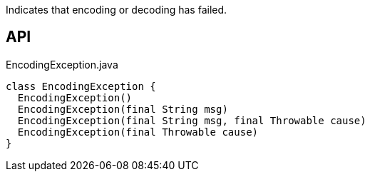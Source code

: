 :Notice: Licensed to the Apache Software Foundation (ASF) under one or more contributor license agreements. See the NOTICE file distributed with this work for additional information regarding copyright ownership. The ASF licenses this file to you under the Apache License, Version 2.0 (the "License"); you may not use this file except in compliance with the License. You may obtain a copy of the License at. http://www.apache.org/licenses/LICENSE-2.0 . Unless required by applicable law or agreed to in writing, software distributed under the License is distributed on an "AS IS" BASIS, WITHOUT WARRANTIES OR  CONDITIONS OF ANY KIND, either express or implied. See the License for the specific language governing permissions and limitations under the License.

Indicates that encoding or decoding has failed.

== API

[source,java]
.EncodingException.java
----
class EncodingException {
  EncodingException()
  EncodingException(final String msg)
  EncodingException(final String msg, final Throwable cause)
  EncodingException(final Throwable cause)
}
----

